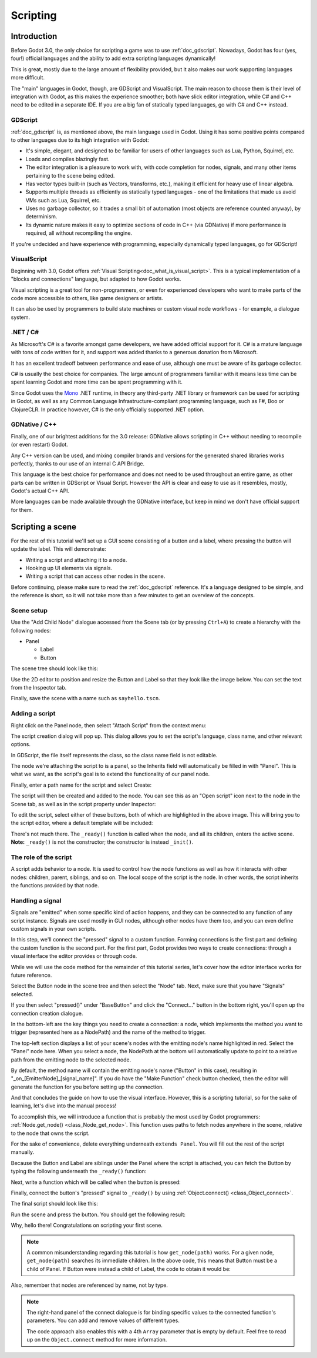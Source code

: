 .. _doc_scripting:

Scripting
=========

Introduction
------------

Before Godot 3.0, the only choice for scripting a game was to use
:ref:`doc_gdscript`. Nowadays, Godot has four (yes, four!) official languages
and the ability to add extra scripting languages dynamically!

This is great, mostly due to the large amount of flexibility provided, but
it also makes our work supporting languages more difficult.

The "main" languages in Godot, though, are GDScript and VisualScript. The
main reason to choose them is their level of integration with Godot, as this
makes the experience smoother; both have slick editor integration, while
C# and C++ need to be edited in a separate IDE. If you are a big fan of statically typed languages, go with C# and C++ instead.

GDScript
~~~~~~~~

:ref:`doc_gdscript` is, as mentioned above, the main language used in Godot.
Using it has some positive points compared to other languages due
to its high integration with Godot:

* It's simple, elegant, and designed to be familiar for users of other languages such as Lua, Python, Squirrel, etc.
* Loads and compiles blazingly fast.
* The editor integration is a pleasure to work with, with code completion for nodes, signals, and many other items pertaining to the scene being edited.
* Has vector types built-in (such as Vectors, transforms, etc.), making it efficient for heavy use of linear algebra.
* Supports multiple threads as efficiently as statically typed languages - one of the limitations that made us avoid VMs such as Lua, Squirrel, etc.
* Uses no garbage collector, so it trades a small bit of automation (most objects are reference counted anyway), by determinism.
* Its dynamic nature makes it easy to optimize sections of code in C++ (via GDNative) if more performance is required, all without recompiling the engine.

If you're undecided and have experience with programming, especially dynamically
typed languages, go for GDScript!

VisualScript
~~~~~~~~~~~~

Beginning with 3.0, Godot offers :ref:`Visual Scripting<doc_what_is_visual_script>`. This is a
typical implementation of a "blocks and connections" language, but
adapted to how Godot works.

Visual scripting is a great tool for non-programmers, or even for experienced developers
who want to make parts of the code more accessible to others,
like game designers or artists.

It can also be used by programmers to build state machines or custom
visual node workflows - for example, a dialogue system.


.NET / C#
~~~~~~~~~

As Microsoft's C# is a favorite amongst game developers, we have added
official support for it. C# is a mature language with tons of code
written for it, and support was added thanks to
a generous donation from Microsoft.

It has an excellent tradeoff between performance and ease of use,
although one must be aware of its garbage collector.

C# is usually the best choice for companies. The large amount of
programmers familiar with it means less time can be spent learning
Godot and more time can be spent programming with it.

Since Godot uses the `Mono <https://mono-project.com>`_ .NET runtime, in theory
any third-party .NET library or framework can be used for scripting in Godot, as
well as any Common Language Infrastructure-compliant programming language, such as
F#, Boo or ClojureCLR. In practice however, C# is the only officially supported .NET option.

GDNative / C++
~~~~~~~~~~~~~~

Finally, one of our brightest additions for the 3.0 release: 
GDNative allows scripting in C++ without needing to recompile (or even
restart) Godot.

Any C++ version can be used, and mixing compiler brands and versions for the 
generated shared libraries works perfectly, thanks to our use of an internal C
API Bridge.

This language is the best choice for performance and does not need to be
used throughout an entire game, as other parts can be written in GDScript or Visual
Script. However the API is clear and easy to use as it resembles, mostly,
Godot's actual C++ API.

More languages can be made available through the GDNative interface, but keep in mind
we don't have official support for them.

Scripting a scene
-----------------

For the rest of this tutorial we'll set up a GUI scene consisting of a
button and a label, where pressing the button will update the label. This will
demonstrate:

- Writing a script and attaching it to a node.
- Hooking up UI elements via signals.
- Writing a script that can access other nodes in the scene.

Before continuing, please make sure to read the :ref:`doc_gdscript` reference.
It's a language designed to be simple, and the reference is short, so it will not take more
than a few minutes to get an overview of the concepts.

Scene setup
~~~~~~~~~~~

Use the "Add Child Node" dialogue accessed from the Scene tab (or by pressing ``Ctrl+A``) to create a hierarchy with the following
nodes:

- Panel

  * Label
  * Button

The scene tree should look like this:

.. image:: img/scripting_scene_tree.png

Use the 2D editor to position and resize the Button and Label so that they
look like the image below. You can set the text from the Inspector tab.

.. image:: img/label_button_example.png

Finally, save the scene with a name such as ``sayhello.tscn``.

.. _doc_scripting-adding_a_script:

Adding a script
~~~~~~~~~~~~~~~

Right click on the Panel node, then select "Attach Script" from the context
menu:

.. image:: img/add_script.png

The script creation dialog will pop up. This dialog allows you to set the
script's language, class name, and other relevant options.

In GDScript, the file itself represents the class, so
the class name field is not editable.

The node we're attaching the script to is a panel, so the Inherits field
will automatically be filled in with "Panel". This is what we want, as the
script's goal is to extend the functionality of our panel node.

Finally, enter a path name for the script and select Create:

.. image:: img/script_create.png

The script will then be created and added to the node. You can
see this as an "Open script" icon next to the node in the Scene tab,
as well as in the script property under Inspector:

.. image:: img/script_added.png

To edit the script, select either of these buttons, both of which are highlighted in the above image.
This will bring you to the script editor, where a default template will be included:

.. image:: img/script_template.png

There's not much there. The ``_ready()`` function is called when the
node, and all its children, enters the active scene. **Note:** ``_ready()`` is not
the constructor; the constructor is instead ``_init()``.

The role of the script
~~~~~~~~~~~~~~~~~~~~~~

A script adds behavior to a node. It is used to control how the node functions
as well as how it interacts with other nodes: children, parent, siblings,
and so on. The local scope of the script is the node. In other words, the script
inherits the functions provided by that node.

.. image:: /img/brainslug.jpg

Handling a signal
~~~~~~~~~~~~~~~~~

Signals are "emitted" when some specific kind of action happens, and they can be
connected to any function of any script instance. Signals are used mostly in
GUI nodes, although other nodes have them too, and you can even define custom
signals in your own scripts.

In this step, we'll connect the "pressed" signal to a custom function. Forming
connections is the first part and defining the custom function is the second part.
For the first part, Godot provides two ways to create connections: through a 
visual interface the editor provides or through code.

While we will use the code method for the remainder of this tutorial series, let's
cover how the editor interface works for future reference.

Select the Button node in the scene tree and then select the "Node" tab. Next,
make sure that you have "Signals" selected.

.. image:: img/signals.png

If you then select "pressed()" under "BaseButton" and click the "Connect..."
button in the bottom right, you'll open up the connection creation dialogue.

.. image:: img/connect_dialogue.png

In the bottom-left are the key things you need to create a connection: a node,
which implements the method you want to trigger (represented here as a 
NodePath) and the name of the method to trigger.

The top-left section displays a list of your scene's nodes with the emitting
node's name highlighted in red. Select the "Panel" node here. When you select
a node, the NodePath at the bottom will automatically update to point to a
relative path from the emitting node to the selected node.

By default, the method name will contain the emitting node's name ("Button" in
this case), resulting in "_on_[EmitterNode]_[signal_name]". If you do have the
"Make Function" check button checked, then the editor will generate the function
for you before setting up the connection.

And that concludes the guide on how to use the visual interface. However, this
is a scripting tutorial, so for the sake of learning, let's dive into the
manual process!

To accomplish this, we will introduce a function that is probably the most used
by Godot programmers: :ref:`Node.get_node() <class_Node_get_node>`.
This function uses paths to fetch nodes anywhere in the scene, relative to the
node that owns the script.

For the sake of convenience, delete everything underneath ``extends Panel``.
You will fill out the rest of the script manually.

Because the Button and Label are siblings under the Panel
where the script is attached, you can fetch the Button by typing
the following underneath the ``_ready()`` function:

.. tabs::
 .. code-tab:: gdscript GDScript

    func _ready():
        get_node("Button")

 .. code-tab:: csharp

    public override void _Ready()
    {
        GetNode("Button")
    }

Next, write a function which will be called when the button is pressed:

.. tabs::
 .. code-tab:: gdscript GDScript

    func _on_Button_pressed():  
        get_node("Label").text = "HELLO!"

 .. code-tab:: csharp

    public void _OnButtonPressed()
    {
        var label = (Label)GetNode("Label");
        label.Text = "HELLO!";
    }

Finally, connect the button's "pressed" signal to ``_ready()`` by
using :ref:`Object.connect() <class_Object_connect>`.

.. tabs::
 .. code-tab:: gdscript GDScript

    func _ready():
        get_node("Button").connect("pressed", self, "_on_Button_pressed")

 .. code-tab:: csharp

    public override void _Ready()
    {
        GetNode("Button").Connect("pressed", this, nameof(_OnButtonPressed));
    }

The final script should look like this:

.. tabs::
 .. code-tab:: gdscript GDScript

    extends Panel

    func _ready():
        get_node("Button").connect("pressed", self, "_on_Button_pressed")

    func _on_Button_pressed():
        get_node("Label").text = "HELLO!"

 .. code-tab:: csharp

    using Godot;

    // IMPORTANT: the name of the class MUST match the filename exactly.
    // this is case sensitive!
    public class sayhello : Panel
    {
        public override void _Ready()
        {
            GetNode("Button").Connect("pressed", this, nameof(_OnButtonPressed));
        }

        public void _OnButtonPressed()
        {
            var label = (Label)GetNode("Label");
            label.Text = "HELLO!";
        }
    }


Run the scene and press the button. You should get the following result:

.. image:: img/scripting_hello.png

Why, hello there! Congratulations on scripting your first scene.

.. note::

    A common misunderstanding regarding this tutorial is how ``get_node(path)``
    works. For a given node, ``get_node(path)`` searches its immediate children.
    In the above code, this means that Button must be a child of Panel. If
    Button were instead a child of Label, the code to obtain it would be:

.. tabs::
 .. code-tab:: gdscript GDScript

    # Not for this case,
    # but just in case.
    get_node("Label/Button") 

 .. code-tab:: csharp

    // Not for this case,
    // but just in case.
    GetNode("Label/Button")

Also, remember that nodes are referenced by name, not by type.

.. note::

    The right-hand panel of the connect dialogue is for binding specific 
    values to the connected function's parameters. You can add and remove 
    values of different types.

    The code approach also enables this with a 4th ``Array`` parameter that
    is empty by default. Feel free to read up on the ``Object.connect`` 
    method for more information.
